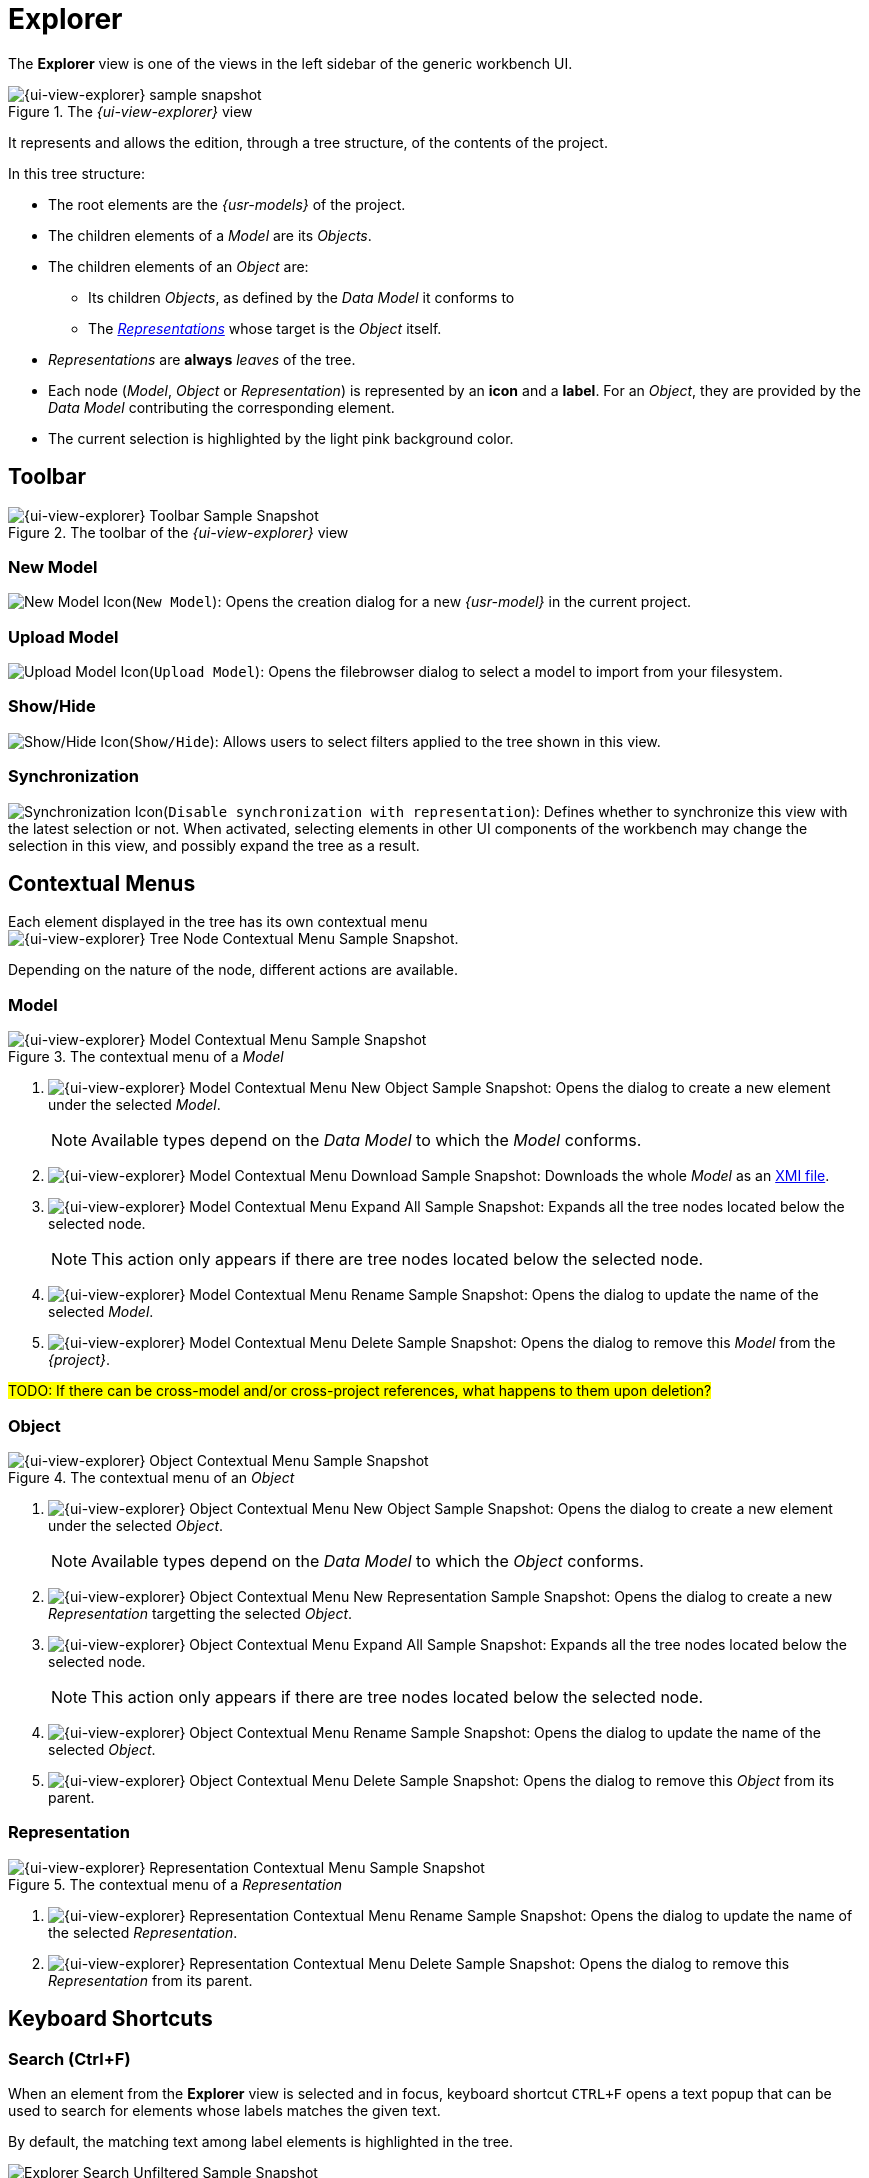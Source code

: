 = Explorer

The *Explorer* view is one of the views in the left sidebar of the generic workbench UI.

.The _{ui-view-explorer}_ view
image::Explorer.png["{ui-view-explorer} sample snapshot"]

It represents and allows the edition, through a tree structure, of the contents of the project.

In this tree structure:

* The root elements are the _{usr-models}_ of the project.
* The children elements of a _Model_ are its _Objects_.
* The children elements of an _Object_ are:
** Its children _Objects_, as defined by the _Data Model_ it conforms to
** The _xref:user-manual:core-concepts.adoc#_representations[Representations]_ whose target is the _Object_ itself.
* _Representations_ are *always* _leaves_ of the tree.
* Each node (_Model_, _Object_ or _Representation_) is represented by an *icon* and a *label*. For an _Object_, they are provided by the _Data Model_ contributing the corresponding element.
* The current selection is highlighted by the light pink background color.

== Toolbar

.The toolbar of the _{ui-view-explorer}_ view
image::Explorer_Toolbar.png["{ui-view-explorer} Toolbar Sample Snapshot"]

=== New Model

image:Explorer_NewModel.png["New Model Icon"](`New Model`): Opens the creation dialog for a new _{usr-model}_ in the current project.

=== Upload Model

image:Explorer_UploadModel.png["Upload Model Icon"](`Upload Model`): Opens the filebrowser dialog to select a model to import from your filesystem.

=== Show/Hide

image:Explorer_ShowHide.png["Show/Hide Icon"](`Show/Hide`): Allows users to select filters applied to the tree shown in this view.

=== Synchronization

image:Explorer_Synchronization.png["Synchronization Icon"](`Disable synchronization with representation`): Defines whether to synchronize this view with the latest selection or not. When activated, selecting elements in other UI components of the workbench may change the selection in this view, and possibly expand the tree as a result.


== Contextual Menus

Each element displayed in the tree has its own contextual menu image:Explorer_Menu.png["{ui-view-explorer} Tree Node Contextual Menu Sample Snapshot"].

Depending on the nature of the node, different actions are available.

=== Model

.The contextual menu of a _Model_
image::Explorer_Menu_Model.png["{ui-view-explorer} Model Contextual Menu Sample Snapshot"]

. [[model-new-object]]image:Explorer_Menu_NewObject.png["{ui-view-explorer} Model Contextual Menu New Object Sample Snapshot"]: Opens the dialog to create a new element under the selected _Model_.
+
--
NOTE: Available types depend on the _Data Model_ to which the _Model_ conforms.
--
. [[model-download]]image:Explorer_Menu_Download.png["{ui-view-explorer} Model Contextual Menu Download Sample Snapshot"]: Downloads the whole _Model_ as an https://en.wikipedia.org/wiki/XML_Metadata_Interchange[XMI file].
. [[model-expand-all]]image:Explorer_Menu_ExpandAll.png["{ui-view-explorer} Model Contextual Menu Expand All Sample Snapshot"]: Expands all the tree nodes located below the selected node.
+
--
NOTE: This action only appears if there are tree nodes located below the selected node.
--
. [[model-rename]]image:Explorer_Menu_Rename.png["{ui-view-explorer} Model Contextual Menu Rename Sample Snapshot"]: Opens the dialog to update the name of the selected _Model_.
. [[model-delete]]image:Explorer_Menu_Delete.png["{ui-view-explorer} Model Contextual Menu Delete Sample Snapshot"]: Opens the dialog to remove this _Model_ from the _{project}_.

#TODO: If there can be cross-model and/or cross-project references, what happens to them upon deletion?#


=== Object

.The contextual menu of an _Object_
image::Explorer_Menu_Object.png["{ui-view-explorer} Object Contextual Menu Sample Snapshot"]

. [[object-new-object]]image:Explorer_Menu_NewObject.png["{ui-view-explorer} Object Contextual Menu New Object Sample Snapshot"]: Opens the dialog to create a new element under the selected _Object_.
+
--
NOTE: Available types depend on the _Data Model_ to which the _Object_ conforms.
--
. [[object-new-representation]]image:Explorer_Menu_NewRepresentation.png["{ui-view-explorer} Object Contextual Menu New Representation Sample Snapshot"]:[[object-new-representation]] Opens the dialog to create a new _Representation_ targetting the selected _Object_.
. [[object-expand-all]]image:Explorer_Menu_ExpandAll.png["{ui-view-explorer} Object Contextual Menu Expand All Sample Snapshot"]: Expands all the tree nodes located below the selected node.
+
--
NOTE: This action only appears if there are tree nodes located below the selected node.
--
. [[object-rename]]image:Explorer_Menu_Rename.png["{ui-view-explorer} Object Contextual Menu Rename Sample Snapshot"]: Opens the dialog to update the name of the selected _Object_.
. [[object-delete]]image:Explorer_Menu_Delete.png["{ui-view-explorer} Object Contextual Menu Delete Sample Snapshot"]: Opens the dialog to remove this _Object_ from its parent.


=== Representation

.The contextual menu of a _Representation_
image::Explorer_Menu_Representation.png["{ui-view-explorer} Representation Contextual Menu Sample Snapshot"]

. [[representation-rename]]image:Explorer_Menu_Rename.png["{ui-view-explorer} Representation Contextual Menu Rename Sample Snapshot"]: Opens the dialog to update the name of the selected _Representation_.
. [[representation-delete]]image:Explorer_Menu_Delete.png["{ui-view-explorer} Representation Contextual Menu Delete Sample Snapshot"]: Opens the dialog to remove this _Representation_ from its parent.


== Keyboard Shortcuts

=== Search (Ctrl+F)

When an element from the *Explorer* view is selected and in focus, keyboard shortcut `CTRL+F` opens a text popup that can be used to search for elements whose labels matches the given text.

By default, the matching text among label elements is highlighted in the tree.

.The Search popup
image::Explorer_Search_Unfiltered.png["Explorer Search Unfiltered Sample Snapshot"]

IMPORTANT: The text matching is case-insensitive.

image:Explorer_Search_Filter.png["{ui-view-explorer} Search Filter Action Icon"]: It is also possible to filter the tree based on the resulting matches. In that case, only the matching elements and all of their ancestors in the tree are displayed.

.The Search popup, with filter enabled
image::Explorer_Search_Filtered.png["Explorer Search Filtered Sample Snapshot"]
